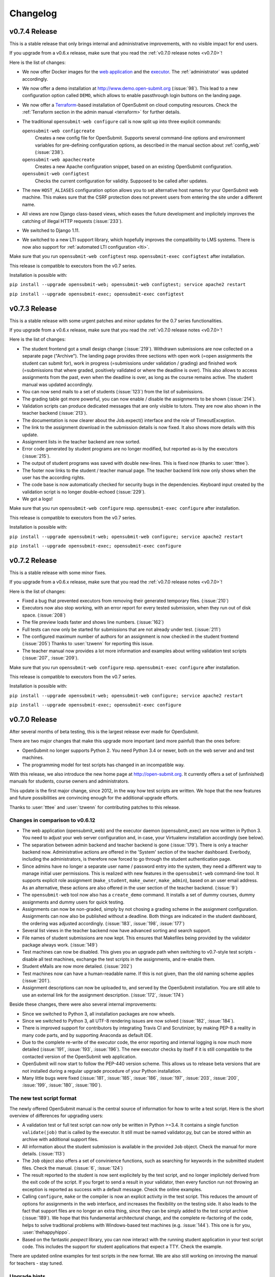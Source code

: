 Changelog
#########

.. _v0.7.4:

v0.7.4 Release
==============

This is a stable release that only brings internal and administrative improvements, with no visible impact for end users.

If you upgrade from a v0.6.x release, make sure that you read the :ref:`v0.7.0 release notes <v0.7.0>`!

Here is the list of changes:

- We now offer Docker images for the `web application <https://hub.docker.com/r/troeger/opensubmit-web/>`_ and the `executor <https://hub.docker.com/r/troeger/opensubmit-exec/>`_. The :ref:`administrator` was updated accordingly.
- We now offer a demo installation at http://www.demo.open-submit.org (:issue:`98`). This lead to a new configuration option called ``DEMO``, which allows to enable passthrough login buttons on the landing page.
- We now offer a `Terraform <http://terraform.io>`_-based installation of OpenSubmit on cloud computing resources. Check the :ref:`Terraform section in the admin manual <terraform>` for further details.
- The traditional ``opensubmit-web configure`` call is now split up into three explicit commands:

  ``opensubmit-web configcreate``
      Creates a new config file for OpenSubmit. Supports several command-line options and environment variables for pre-defining configuration options, as described in the manual section about :ref:`config_web` (:issue:`238`).

  ``opensubmit-web apachecreate``
      Creates a new Apache configuration snippet, based on an existing OpenSubmit configuration.

  ``opensubmit-web configtest``
      Checks the current configuration for validity. Supposed to be called after updates.

- The new ``HOST_ALIASES`` configuration option allows you to set alternative host names for your OpenSubmit web machine. This makes sure that the CSRF protection does not prevent users from entering the site under a different name. 
- All views are now Django class-based views, which eases the future development and implicitely improves the catching of illegal HTTP requests (:issue:`233`).
- We switched to Django 1.11.
- We switched to a new LTI support library, which hopefully improves the compatibility to LMS systems. There is now also support for :ref:`automated LTI configuration <lti>`.

Make sure that you run ``opensubmit-web configtest`` resp. ``opensubmit-exec configtest`` after installation.

This release is compatible to executors from the v0.7 series.

Installation is possible with:

``pip install --upgrade opensubmit-web; opensubmit-web configtest; service apache2 restart``

``pip install --upgrade opensubmit-exec; opensubmit-exec configtest``


.. _v0.7.3:

v0.7.3 Release
==============

This is a stable release with some urgent patches and minor updates for the 0.7 series functionalities.

If you upgrade from a v0.6.x release, make sure that you read the :ref:`v0.7.0 release notes <v0.7.0>`!

Here is the list of changes:

- The student frontend got a small design change (:issue:`219`). Withdrawn submissions are now collected on a separate page ("Archive"). The landing page provides three sections with open work (=open assignments the student can submit for), work in progress (=submissions under validation / grading) and finished work (=submissions that where graded, positively validated or where the deadline is over). This also allows to access assignments from the past, even when the deadline is over, as long as the course remains active. The student manual was updated accordingly.
- You can now send mails to a set of students (:issue:`123`) from the list of submissions.
- The grading table got more powerful, you can now enable / disable the assignments to be shown (:issue:`214`).
- Validation scripts can produce dedicated messages that are only visible to tutors. They are now also shown in the teacher backend (:issue:`213`).
- The documentation is now clearer about the Job.expect() interface and the role of TimeoutException.
- The link to the assignment download in the submission details is now fixed. It also shows more details with this update.
- Assignment lists in the teacher backend are now sorted.
- Error code generated by student programs are no longer modified, but reported as-is by the executors (:issue:`215`).
- The output of student programs was saved with double new-lines. This is fixed now (thanks to :user:`tttee`).
- The footer now links to the student / teacher manual page. The teacher backend link now only shows when the user has the according rights.
- The code base is now automatically checked for security bugs in the dependencies. Keyboard input created by the validation script is no longer double-echoed (:issue:`229`).
- We got a logo!

Make sure that you run ``opensubmit-web configure`` resp. ``opensubmit-exec configure`` after installation.

This release is compatible to executors from the v0.7 series.

Installation is possible with:

``pip install --upgrade opensubmit-web; opensubmit-web configure; service apache2 restart``

``pip install --upgrade opensubmit-exec; opensubmit-exec configure``

.. _v0.7.2:

v0.7.2 Release
==============

This is a stable release with some minor fixes.

If you upgrade from a v0.6.x release, make sure that you read the :ref:`v0.7.0 release notes <v0.7.0>`!

Here is the list of changes:

- Fixed a bug that prevented executors from removing their generated temporary files. (:issue:`210`)
- Executors now also stop working, with an error report for every tested submission, when they run out of disk space. (:issue:`208`)
- The file preview loads faster and shows line numbers. (:issue:`162`)
- Full tests can now only be started for submissions that are not already under test. (:issue:`211`)
- The configured maximum number of authors for an assignment is now checked in the student frontend (:issue:`205`) Thanks to :user:`tzwenn` for reporting this issue.
- The teacher manual now provides a lot more information and examples about writing validation test scripts (:issue:`207`, :issue:`209`).

Make sure that you run ``opensubmit-web configure`` resp. ``opensubmit-exec configure`` after installation.

This release is compatible to executors from the v0.7 series.

Installation is possible with:

``pip install --upgrade opensubmit-web; opensubmit-web configure; service apache2 restart``

``pip install --upgrade opensubmit-exec; opensubmit-exec configure``

.. _v0.7.0:

v0.7.0 Release
==============

After several months of beta testing, this is the largest release ever made for OpenSubmit.

There are two major changes that make this upgrade more important (and more painful) than the ones before:

- OpenSubmit no longer supports Python 2. You need Python 3.4 or newer, both on the web server and and test machines.

- The programming model for test scripts has changed in an incompatible way.

With this release, we also introduce the new home page at http://open-submit.org. It currently offers a set of (unfinished) manuals for students, course owners and administrators.

This update is the first major change, since 2012, in the way how test scripts are written. We hope that the new features and future possibilities are convincing enough for the additional upgrade efforts.

Thanks to :user:`tttee` and :user:`tzwenn` for contributing patches to this release.

Changes in comparison to v0.6.12
--------------------------------


- The web application (opensubmit_web) and the executor daemon (opensubmit_exec) are now written in Python 3. You need to adjust your web server configuration and, in case, your Virtualenv installation accordingly (see below).

- The separation between admin backend and teacher backend is gone (:issue:`179`). There is only a teacher backend now. Administrative actions are offered in the 'System' section of the teacher dashboard. Everbody, including the administrators, is therefore now forced to go through the student authentication page.

- Since admins have no longer a separate user name / password entry into the system, they need a different way to manage initial user permissions. This is realized with new features in the ``opensubmit-web`` command-line tool. It supports explicit role assignment (``make_student``, ``make_owner``, ``make_admin``), based on an user email address. As an alternative, these actions are also offered in the user section of the teacher backend. (:issue:`9`)

- The ``opensubmit-web`` tool now also has a ``create_demo`` command. It installs a set of dummy courses, dummy assignments and dummy users for quick testing.

- Assignments can now be non-graded, simply by not chosing a grading scheme in the assignment configuration. Assignments can now also be published without a deadline. Both things are indicated in the student dashboard, the ordering was adjusted accordingly. (:issue:`183`, :issue:`198`, :issue:`177`)

- Several list views in the teacher backend now have advanced sorting and search support.

- File names of student submissions are now kept. This ensures that Makefiles being provided by the validator package always work. (:issue:`149`)

- Test machines can now be disabled. This gives you an upgrade path when switching to v0.7-style test scripts - disable all test machines, exchange the test scripts in the assignments, and re-enable them.

- Student eMails are now more detailed. (:issue:`202`)

- Test machines now can have a human-readable name. If this is not given, than the old naming scheme applies (:issue:`201`).

- Assignment descriptions can now be uploaded to, and served by the OpenSubmit installation. You are still able to use an external link for the assignment description. (:issue:`172`, :issue:`174`)

Beside these changes, there were also several internal improvements:

- Since we switched to Python 3, all installation packages are now wheels.
- Since we switched to Python 3, all UTF-8 rendering issues are now solved (:issue:`182`, :issue:`184`).
- There is improved support for contributors by integrating Travis CI and Scrutinizer, by making PEP-8 a reality in many code parts, and by supporting Anaconda as default IDE.
- Due to the complete re-write of the executor code, the error reporting and internal logging is now much more detailed (:issue:`191`, :issue:`193`, :issue:`196`). The new executor checks by itself if it is still compatible to the contacted version of the OpenSubmit web application.
- OpenSubmit will now start to follow the PEP-440 version scheme. This allows us to release beta versions that are not installed during a regular upgrade procedure of your Python installation.
- Many little bugs were fixed (:issue:`181`, :issue:`185`, :issue:`186`, :issue:`197`, :issue:`203`, :issue:`200`, :issue:`199`, :issue:`180`, :issue:`190`).

The new test script format
--------------------------

The newly offered OpenSubmit manual is the central source of information for how to write a test script. Here is the short overview of differences for upgrading users:

- A validation test or full test script can now only be written in Python >=3.4. It contains a single function ``validate(job)`` that is called by the executor. It still must be named validator.py, but can be stored within an archive with additional support files.
- All information about the student submission is available in the provided ``Job`` object. Check the manual for more details. (:issue:`113`)
- The ``Job`` object also offers a set of convinience functions, such as searching for keywords in the submitted student files. Check the manual. (:issue:`6`, :issue:`124`)
- The result reported to the student is now sent explicitely by the test script, and no longer implicitely derived from the exit code of the script. If you forget to send a result in your validator, then every function run not throwing an exception is reported as success with a default message. Check the online examples.
- Calling ``configure``, ``make`` or the compiler is now an explicit activity in the test script. This reduces the amount of options for assignments in the web interface, and increases the flexibility on the testing side. It also leads to the fact that support files are no longer an extra thing, since they can be simply added to the test script archive (:issue:`189`). We hope that this fundamental architectural change, and the complete re-factoring of the code, helps to solve traditional problems with Windows-based test machines (e.g. :issue:`144`). This one is for you, :user:`thehappyhippo`.
- Based on the fantastic *pexpect* library, you can now interact with the running student application in your test script code. This includes the support for student applications that expect a TTY. Check the example.

There are updated online examples for test scripts in the new format. We are also still working on imroving the manual for teachers - stay tuned.

Upgrade hints
-------------

The upgrade from an existing v0.6.12 installation demands a little bit more effort. We recommend to follow this procedure:

- Make a database backup. Seriousely.
- Install Python 3.4 or better on your web server, including ``pip3`` for getting Python 3 packages.
- Make sure that your web server can run Python 3 code, f.e. by installing ``libapache2-mod-wsgi-py3``.
- Run ``pip3 install --upgrade opensubmit-web`` to fetch OpenSubmit into your Python 3 installation.
- Run ``opensubmit-web configure``, as usual. The configuration file format did not change, but there is a larger set of database migrations that must be executed for this release. The Apache 2.4 configuration is also re-generated in a format that fits to ``libapache2-mod-wsgi-py3``.
- Restart the web server.
- Go to the teacher backend and disable all test machines.
- Install Python 3.4 or better on your test machines, including ``pip3`` for getting Python 3 packages.
- Run ``pip3 install --upgrade opensubmit-exec`` to fetch OpenSubmit into your Python 3 installation.
- Run ``opensubmit-exec configure``, as usual. If you see strange error messages, try to delete ``/etc/opensubmit/executor.ini`` and re-run ``opensubmit-exec configure`` to create a new one. In case, adjust it accordingly.
- Start to port your test scripts to the new format, and upload them for your assignments.
- Re-enable the test machines and check if the validation works again.

This release is, obviously, only compatible to executors from the v0.7 series.

Releases before v0.7.0
======================

All release notes before v0.7.0 used to live on GitHub, and where accidentially deleted in February 2018. Don't play around with ``git tag -d`` ...

